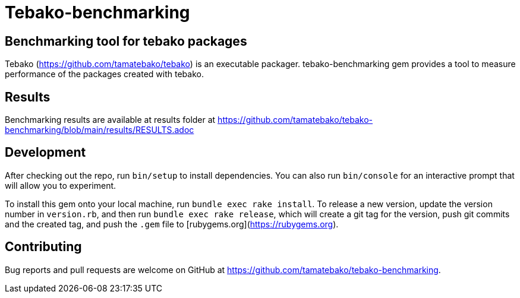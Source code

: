 = Tebako-benchmarking

== Benchmarking tool for tebako packages

Tebako (https://github.com/tamatebako/tebako) is an executable packager.
tebako-benchmarking gem provides a tool to measure performance of the packages created with tebako.

== Results

Benchmarking results are available at results folder at https://github.com/tamatebako/tebako-benchmarking/blob/main/results/RESULTS.adoc

== Development

After checking out the repo, run `bin/setup` to install dependencies. You can also run `bin/console` for an interactive prompt that will allow you to experiment.

To install this gem onto your local machine, run `bundle exec rake install`. To release a new version, update the version number in `version.rb`, and then run `bundle exec rake release`, which will create a git tag for the version, push git commits and the created tag, and push the `.gem` file to [rubygems.org](https://rubygems.org).

== Contributing

Bug reports and pull requests are welcome on GitHub at https://github.com/tamatebako/tebako-benchmarking.
